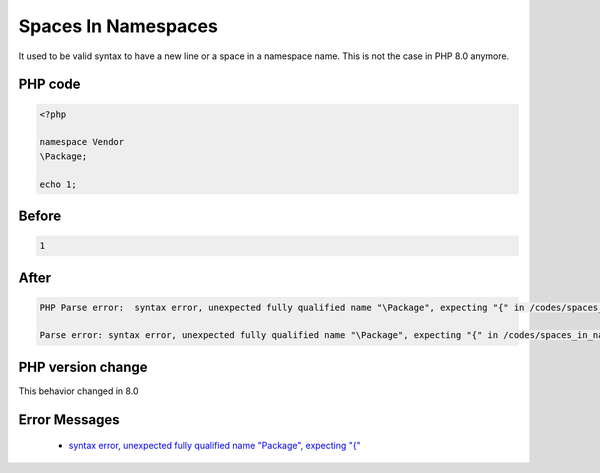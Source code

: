 .. _`spaces-in-namespaces`:

Spaces In Namespaces
====================
It used to be valid syntax to have a new line or a space in a namespace name. This is not the case in PHP 8.0 anymore.

PHP code
________
.. code-block:: php

   <?php
   
   namespace Vendor
   \Package;
   
   echo 1;
   

Before
______
.. code-block:: output

   1

After
______
.. code-block:: output

   PHP Parse error:  syntax error, unexpected fully qualified name "\Package", expecting "{" in /codes/spaces_in_namespaces.php on line 4
   
   Parse error: syntax error, unexpected fully qualified name "\Package", expecting "{" in /codes/spaces_in_namespaces.php on line 4
   


PHP version change
__________________
This behavior changed in 8.0


Error Messages
______________

  + `syntax error, unexpected fully qualified name "\Package", expecting "{" <https://php-errors.readthedocs.io/en/latest/messages/syntax+error%2C+unexpected+fully+qualified+name+%22%5CPackage%22%2C+expecting+%22%7B%22.html>`_



